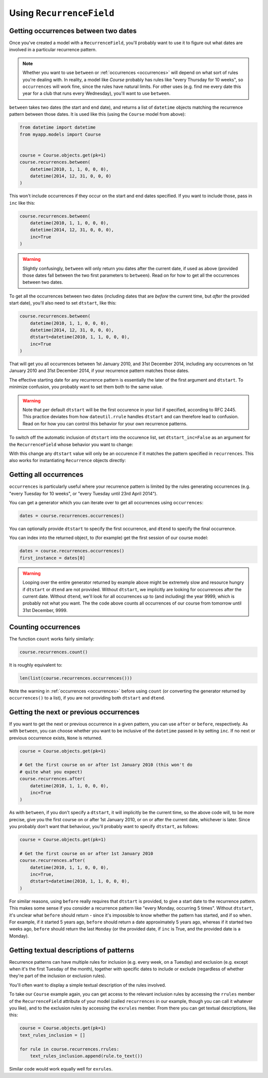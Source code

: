Using ``RecurrenceField``
-------------------------

.. _between:

Getting occurrences between two dates
^^^^^^^^^^^^^^^^^^^^^^^^^^^^^^^^^^^^^

Once you've created a model with a ``RecurrenceField``, you'll
probably want to use it to figure out what dates are involved in a
particular recurrence pattern.

.. note::

   Whether you want to use ``between`` or :ref:`occurrences
   <occurrences>` will depend on what sort of rules you're dealing
   with. In reality, a model like `Course` probably has rules like
   "every Thursday for 10 weeks", so ``occurrences`` will work fine,
   since the rules have natural limits. For other uses (e.g. find me
   every date this year for a club that runs every Wednesday), you'll
   want to use ``between``.

``between`` takes two dates (the start and end date), and returns a list
of ``datetime`` objects matching the recurrence pattern between those
dates. It is used like this (using the ``Course`` model from above):

.. code-block:: python

   from datetime import datetime
   from myapp.models import Course


   course = Course.objects.get(pk=1)
   course.recurrences.between(
       datetime(2010, 1, 1, 0, 0, 0),
       datetime(2014, 12, 31, 0, 0, 0)
   )

This won't include occurrences if they occur on the start and end
dates specified. If you want to include those, pass in ``inc`` like
this:

.. code-block:: python

   course.recurrences.between(
       datetime(2010, 1, 1, 0, 0, 0),
       datetime(2014, 12, 31, 0, 0, 0),
       inc=True
   )

.. warning::

   Slightly confusingly, ``between`` will only return you dates after
   the current date, if used as above (provided those dates fall
   between the two first parameters to ``between``). Read on for how
   to get all the occurrences between two dates.

To get all the occurrences between two dates (including dates that
are *before* the current time, but *after* the provided start date),
you'll also need to set ``dtstart``, like this:

.. code-block:: python

   course.recurrences.between(
       datetime(2010, 1, 1, 0, 0, 0),
       datetime(2014, 12, 31, 0, 0, 0),
       dtstart=datetime(2010, 1, 1, 0, 0, 0),
       inc=True
   )

That will get you all occurrences between 1st January 2010, and 31st
December 2014, including any occurrences on 1st January 2010 and 31st
December 2014, if your recurrence pattern matches those dates.

The effective starting date for any recurrence pattern is essentially
the later of the first argument and ``dtstart``. To minimize
confusion, you probably want to set them both to the same value.

.. warning::

   Note that per default ``dtstart`` will be the first occurence in
   your list if specified, according to RFC 2445. This practice
   deviates from how ``dateutil.rrule`` handles ``dtstart`` and can
   therefore lead to confusion. Read on for how you can control this
   behavior for your own recurrence patterns.

To switch off the automatic inclusion of ``dtstart`` into the
occurence list, set ``dtstart_inc=False`` as an argument for the
``RecurrenceField`` whose behavior you want to change:

.. code-block:: python
    :emphasize-lines: 3

    class Course(models.Model):
        title = models.CharField(max_length=200)
        recurrences = RecurrenceField(dtstart_inc=False)

With this change any ``dtstart`` value will only be an occurence if
it matches the pattern specified in ``recurrences``. This also works
for instantiating ``Recurrence`` objects directly:

.. code-block:: python
    :emphasize-lines: 3

    pattern = recurrence.Recurrence(
       rrules=[recurrence.Rule(recurrence.WEEKLY, byday=recurrence.MONDAY)],
       dtstart_inc=False).between(
          datetime(2010, 1, 1, 0, 0, 0),
          datetime(2014, 12, 31, 0, 0, 0),
          dtstart=datetime(2010, 1, 1, 0, 0, 0),
          inc=True
       )
    )

.. _occurrences:

Getting all occurrences
^^^^^^^^^^^^^^^^^^^^^^^

``occurrences`` is particularly useful where your recurrence pattern
is limited by the rules generating occurrences (e.g. "every Tuesday
for 10 weeks", or "every Tuesday until 23rd April 2014").

You can get a generator which you can iterate over to get all
occurrences using ``occurrences``:

.. code-block:: python

   dates = course.recurrences.occurrences()

You can optionally provide ``dtstart`` to specify the first
occurrence, and ``dtend`` to specify the final occurrence.

You can index into the returned object, to (for example) get the
first session of our course model:

.. code-block:: python

   dates = course.recurrences.occurrences()
   first_instance = dates[0]

.. warning::

   Looping over the entire generator returned by example above might
   be extremely slow and resource hungry if ``dtstart`` or ``dtend``
   are not provided. Without ``dtstart``, we implicitly are looking
   for occurrences after the current date. Without ``dtend``, we'll
   look for all occurrences up to (and including) the year 9999,
   which is probably not what you want. The the code above counts all
   occurrences of our course from tomorrow until 31st December, 9999.

.. _count:

Counting occurrences
^^^^^^^^^^^^^^^^^^^^

The function ``count`` works fairly similarly:

.. code-block:: python

   course.recurrences.count()

It is roughly equivalent to:

.. code-block:: python

   len(list(course.recurrences.occurrences()))

Note the warning in :ref:`occurrences <occurrences>` before using
``count`` (or converting the generator returned by ``occurrences()``
to a list), if you are not providing both ``dtstart`` and ``dtend``.

.. _afterbefore:

Getting the next or previous occurrences
^^^^^^^^^^^^^^^^^^^^^^^^^^^^^^^^^^^^^^^^

If you want to get the next or previous occurrence in a given
pattern, you can use ``after`` or ``before``, respectively. As with
``between``, you can choose whether you want to be inclusive of the
``datetime`` passed in by setting ``inc``. If no next or previous
occurrence exists, ``None`` is returned.

.. code-block:: python

   course = Course.objects.get(pk=1)

   # Get the first course on or after 1st January 2010 (this won't do
   # quite what you expect)
   course.recurrences.after(
       datetime(2010, 1, 1, 0, 0, 0),
       inc=True
   )

As with ``between``, if you don't specify a ``dtstart``, it will
implicitly be the current time, so the above code will, to be more
precise, give you the first course on or after 1st January 2010, or
on or after the current date, whichever is later. Since you probably
don't want that behaviour, you'll probably want to specify
``dtstart``, as follows:

.. code-block:: python

   course = Course.objects.get(pk=1)

   # Get the first course on or after 1st January 2010
   course.recurrences.after(
       datetime(2010, 1, 1, 0, 0, 0),
       inc=True,
       dtstart=datetime(2010, 1, 1, 0, 0, 0),
   )

For similar reasons, using ``before`` really requires that
``dtstart`` is provided, to give a start date to the recurrence
pattern. This makes some sense if you consider a recurrence pattern
like "every Monday, occurring 5 times". Without ``dtstart``, it's
unclear what ``before`` should return - since it's impossible to know
whether the pattern has started, and if so when. For example, if it
started 5 years ago, ``before`` should return a date approximately 5
years ago, whereas if it started two weeks ago, ``before`` should
return the last ``Monday`` (or the provided date, if ``inc`` is True,
and the provided date is a Monday).

.. _to-text:

Getting textual descriptions of patterns
^^^^^^^^^^^^^^^^^^^^^^^^^^^^^^^^^^^^^^^^

Recurrence patterns can have multiple rules for inclusion (e.g. every
week, on a Tuesday) and exclusion (e.g. except when it's the first
Tuesday of the month), together with specific dates to include or
exclude (regardless of whether they're part of the inclusion or
exclusion rules).

You'll often want to display a simple textual description of the
rules involved.

To take our ``Course`` example again, you can get access to the
relevant inclusion rules by accessing the ``rrules`` member of the
``RecurrenceField`` attribute of your model (called ``recurrences``
in our example, though you can call it whatever you like), and to the
exclusion rules by accessing the ``exrules`` member. From there you
can get textual descriptions, like this:


.. code-block:: python

   course = Course.objects.get(pk=1)
   text_rules_inclusion = []

   for rule in course.recurrences.rrules:
       text_rules_inclusion.append(rule.to_text())

Similar code would work equally well for ``exrules``.
